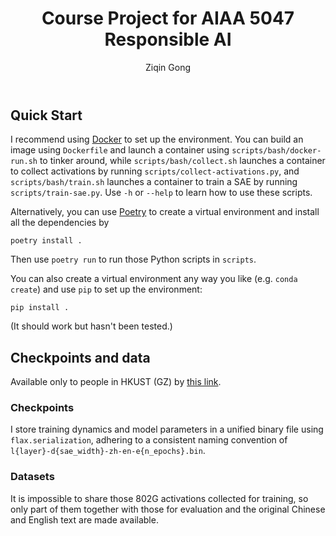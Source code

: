 #+title: Course Project for AIAA 5047 Responsible AI
#+author: Ziqin Gong

** Quick Start
I recommend using [[https://docs.docker.com/get-started/][Docker]] to set up the environment. You can build an image using ~Dockerfile~ and
launch a container using ~scripts/bash/docker-run.sh~ to tinker around, while ~scripts/bash/collect.sh~
launches a container to collect activations by running ~scripts/collect-activations.py~, and
~scripts/bash/train.sh~ launches a container to train a SAE by running ~scripts/train-sae.py~. Use ~-h~ or
~--help~ to learn how to use these scripts.

Alternatively, you can use [[https://python-poetry.org/][Poetry]] to create a virtual environment and install all the dependencies
by
#+begin_src shell
poetry install .
#+end_src
Then use ~poetry run~ to run those Python scripts in ~scripts~.

You can also create a virtual environment any way you like (e.g. ~conda create~) and use ~pip~ to set up
the environment:
#+begin_src shell
pip install .
#+end_src
(It should work but hasn't been tested.)

** Checkpoints and data
Available only to people in HKUST (GZ) by [[https://hkustgz-my.sharepoint.com/:f:/g/personal/zgong681_connect_hkust-gz_edu_cn/EiyrNJGVR9FFrc3ySUI2XVkBEGtkhAxmcKkFyKfW1QUspw?e=8tCg4d][this link]].
*** Checkpoints
I store training dynamics and model parameters in a unified binary file using ~flax.serialization~,
adhering to a consistent naming convention of ~l{layer}-d{sae_width}-zh-en-e{n_epochs}.bin~.
*** Datasets
It is impossible to share those 802G activations collected for training, so only part of them
together with those for evaluation and the original Chinese and English text are made available.
